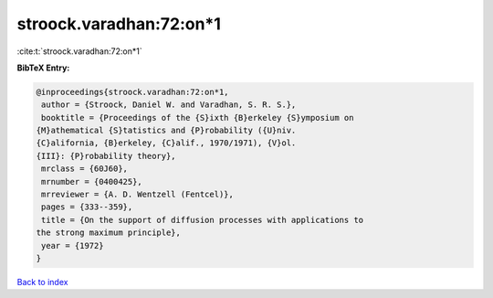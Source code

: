 stroock.varadhan:72:on*1
========================

:cite:t:`stroock.varadhan:72:on*1`

**BibTeX Entry:**

.. code-block:: bibtex

   @inproceedings{stroock.varadhan:72:on*1,
    author = {Stroock, Daniel W. and Varadhan, S. R. S.},
    booktitle = {Proceedings of the {S}ixth {B}erkeley {S}ymposium on
   {M}athematical {S}tatistics and {P}robability ({U}niv.
   {C}alifornia, {B}erkeley, {C}alif., 1970/1971), {V}ol.
   {III}: {P}robability theory},
    mrclass = {60J60},
    mrnumber = {0400425},
    mrreviewer = {A. D. Wentzell (Fentcel)},
    pages = {333--359},
    title = {On the support of diffusion processes with applications to
   the strong maximum principle},
    year = {1972}
   }

`Back to index <../By-Cite-Keys.html>`__
